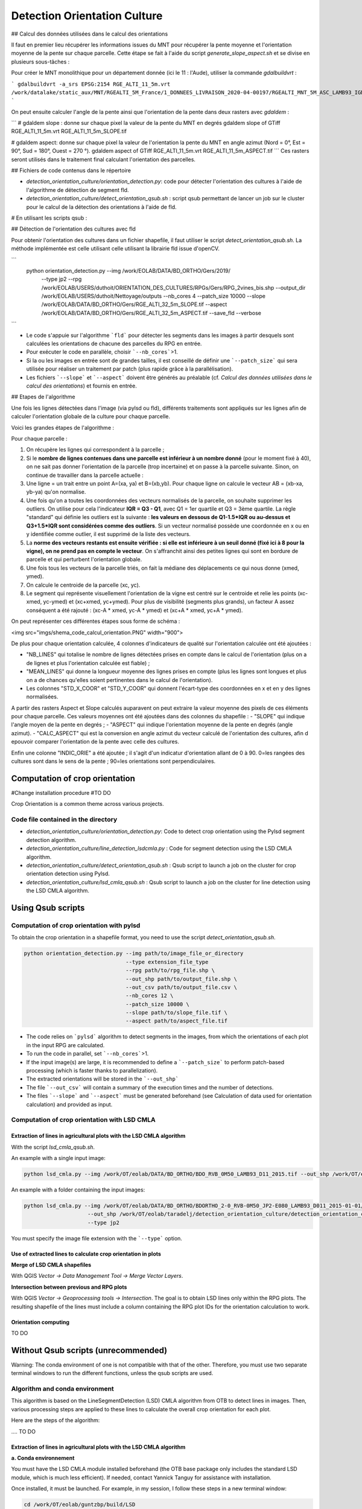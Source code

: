 .. _detect_cult:

=============================
Detection Orientation Culture
=============================


## Calcul des données utilisées dans le calcul des orientations

Il faut en premier lieu récupérer les informations issues du MNT pour récupérer la pente moyenne et l'orientation moyenne de la pente sur chaque parcelle.
Cette étape se fait à l'aide du script `generate_slope_aspect.sh` et se divise en plusieurs sous-tâches :

Pour créer le MNT monolithique pour un département donnée (ici le 11 : l'Aude), utiliser la commande `gdalbuildvrt` :

```
gdalbuildvrt -a_srs EPSG:2154 RGE_ALTI_11_5m.vrt /work/datalake/static_aux/MNT/RGEALTI_5M_France/1_DONNEES_LIVRAISON_2020-04-00197/RGEALTI_MNT_5M_ASC_LAMB93_IGN69_D011/*.asc
```

On peut ensuite calculer l'angle de la pente ainsi que l'orientation de la pente dans deux rasters avec `gdaldem` :

```
# gdaldem slope : donne sur chaque pixel la valeur de la pente du MNT en degrés
gdaldem slope of GTiff RGE_ALTI_11_5m.vrt  RGE_ALTI_11_5m_SLOPE.tif

# gdaldem aspect: donne sur chaque pixel la valeur de l'orientation la pente du MNT en angle azimut (Nord = 0°, Est = 90°, Sud = 180°, Ouest = 270 °).
gdaldem aspect of GTiff RGE_ALTI_11_5m.vrt  RGE_ALTI_11_5m_ASPECT.tif
```
Ces rasters seront utilisés dans le traitement final calculant l'orientation des parcelles.



## Fichiers de code contenus dans le répertoire

- `detection_orientation_culture/orientation_detection.py`: code pour détecter l'orientation des cultures à l'aide de l'algorithme de détection de segment fld.
- `detection_orientation_culture/detect_orientation_qsub.sh` : script qsub permettant de lancer un job sur le cluster pour le calcul de la détection des orientations à l'aide de fld.



# En utilisant les scripts qsub :

## Détection de l'orientation des cultures avec fld

Pour obtenir l'orientation des cultures dans un fichier shapefile, il faut utiliser le script `detect_orientation_qsub.sh`.
La méthode implémentée est celle utilisant celle utilisant la librairie fld issue d'openCV.


```
 python orientation_detection.py --img /work/EOLAB/DATA/BD_ORTHO/Gers/2019/ \
                                 --type jp2 \
                                 --rpg /work/EOLAB/USERS/duthoit/ORIENTATION_DES_CULTURES/RPGs/Gers/RPG_2vines_bis.shp \
                                 --output_dir /work/EOLAB/USERS/duthoit/Nettoyage/outputs \
                                 --nb_cores 4 \
                                 --patch_size 10000 \
                                 --slope /work/EOLAB/DATA/BD_ORTHO/Gers/RGE_ALTI_32_5m_SLOPE.tif \
                                 --aspect /work/EOLAB/DATA/BD_ORTHO/Gers/RGE_ALTI_32_5m_ASPECT.tif \
                                 --save_fld \
                                 --verbose
```

- Le code s'appuie sur l'algorithme ```fld``` pour détecter les segments dans les images à partir desquels sont calculées les orientations de chacune des parcelles du RPG en entrée.

- Pour exécuter le code en parallèle, choisir ```--nb_cores```>1.

- Si la ou les images en entrée sont de grandes tailles, il est conseillé de définir une ```--patch_size``` qui sera utilisée pour réaliser un traitement par patch (plus rapide grâce à la parallélisation).

- Les fichiers ```--slope``` et ```--aspect``` doivent être générés au préalable (cf. *Calcul des données utilisées dans le calcul des orientations*) et fournis en entrée.


## Etapes de l'algorithme

Une fois les lignes détectées dans l'image (via pylsd ou fld), différents traitements sont appliqués sur les lignes afin de calculer l'orientation globale de la culture pour chaque parcelle.

Voici les grandes étapes de l'algorithme :


Pour chaque parcelle :

1. On récupère les lignes qui correspondent à la parcelle ;
2. Si le **nombre de lignes contenues dans une parcelle est inférieur à un nombre donné** (pour le moment fixé à 40), on ne sait pas donner l'orientation de la parcelle (trop incertaine) et on passe à la parcelle suivante. Sinon, on continue de travailler dans la parcelle actuelle :
3. Une ligne = un trait entre un point A=(xa, ya) et B=(xb,yb). Pour chaque ligne on calcule le vecteur AB = (xb-xa, yb-ya) qu'on normalise.
4. Une fois qu'on a toutes les coordonnées des vecteurs normalisés de la parcelle, on souhaite supprimer les outliers. On utilise pour cela l'indicateur **IQR = Q3 - Q1**, avec Q1 = 1er quartile et Q3 = 3ème quartile. La règle "standard" qui définie les outliers est la suivante : **les valeurs en dessous de Q1-1.5\*IQR ou au-dessus et Q3+1.5\*IQR sont considérées comme des outliers**. Si un vecteur normalisé possède une coordonnée en x ou en y identifiée comme outlier, il est supprimé de la liste des vecteurs.
5. La **norme des vecteurs restants est ensuite vérifiée : si elle est inférieure à un seuil donné (fixé ici à 8 pour la vigne), on ne prend pas en compte le vecteur**. On s'affranchit ainsi des petites lignes qui sont en bordure de parcelle et qui perturbent l'orientation globale.
6. Une fois tous les vecteurs de la parcelle triés, on fait la médiane des déplacements ce qui nous donne (xmed, ymed).
7. On calcule le centroide de la parcelle (xc, yc).
8. Le segment qui représente visuellement l'orientation de la vigne est centré sur le centroide et relie les points (xc-xmed, yc-ymed) et (xc+xmed, yc+ymed). Pour plus de visibilité (segments plus grands), un facteur A assez conséquent a été rajouté : (xc-A * xmed, yc-A * ymed) et (xc+A * xmed, yc+A * ymed).

On peut représenter ces différentes étapes sous forme de schéma :

<img src="imgs/shema_code_calcul_orientation.PNG"  width="900">


De plus pour chaque orientation calculée, 4 colonnes d'indicateurs de qualité sur l'orientation calculée ont été ajoutées :

- "NB_LINES" qui totalise le nombre de lignes détectées prises en compte dans le calcul de l'orientation (plus on a de lignes et plus l'orientation calculée est fiable) ;
- "MEAN_LINES" qui donne la longueur moyenne des lignes prises en compte (plus les lignes sont longues et plus on a de chances qu'elles soient pertinentes dans le calcul de l'orientation).
- Les colonnes "STD_X_COOR" et "STD_Y_COOR" qui donnent l'écart-type des coordonnées en x et en y des lignes normalisées.

A partir des rasters Aspect et Slope calculés auparavent on peut extraire la valeur moyenne des pixels de ces éléments pour chaque parcelle. Ces valeurs moyennes ont été ajoutées dans des colonnes du shapefile :
- "SLOPE" qui indique l'angle moyen de la pente en degrés ;
- "ASPECT" qui indique l'orientation moyenne de la pente en degrés (angle azimut).
- "CALC_ASPECT" qui est la conversion en angle azimut du vecteur calculé de l'orientation des cultures, afin d epouvoir comparer l'orientation de la pente avec celle des cultures.

Enfin une colonne "INDIC_ORIE" a été ajoutée ; il s'agit d'un indicatur d'orientation allant de 0 à 90. 0=les rangées des cultures sont dans le sens de la pente ; 90=les orientations sont perpendiculaires.

Computation of crop orientation
===============================

#Change installation procedure
#TO DO

Crop Orientation is a common theme across various projects.

------------------------------------
Code file contained in the directory
------------------------------------

- `detection_orientation_culture/orientation_detection.py`: Code to detect crop orientation using the Pylsd segment detection algorithm.
- `detection_orientation_culture/line_detection_lsdcmla.py` : Code for segment detection using the LSD CMLA algorithm.
- `detection_orientation_culture/detect_orientation_qsub.sh` : Qsub script to launch a job on the cluster for crop orientation detection using Pylsd.
- `detection_orientation_culture/lsd_cmla_qsub.sh` : Qsub script to launch a job on the cluster for line detection using the LSD CMLA algorithm.

Using Qsub scripts
==================

------------------------------------------
Computation of crop orientation with pylsd
------------------------------------------

To obtain the crop orientation in a shapefile format, you need to use the script `detect_orientation_qsub.sh`.

.. code-block:: console

    python orientation_detection.py --img path/to/image_file_or_directory
                                    --type extension_file_type
                                    --rpg path/to/rpg_file.shp \
                                    --out_shp path/to/output_file.shp \
                                    --out_csv path/to/output_file.csv \
                                    --nb_cores 12 \
                                    --patch_size 10000 \
                                    --slope path/to/slope_file.tif \
                                    --aspect path/to/aspect_file.tif


- The code relies on ```pylsd``` algorithm to detect segments in the images, from which the orientations of each plot in the input RPG are calculated.

- To run the code in parallel, set ```--nb_cores```>1.

- If the input image(s) are large, it is recommended to define a ```--patch_size``` to perform patch-based processing (which is faster thanks to parallelization).

- The extracted orientations will be stored in the ```--out_shp```

- The file ```--out_csv``` will contain a summary of the execution times and the number of detections.

- The files ```--slope``` and ```--aspect``` must be generated beforehand (see Calculation of data used for orientation calculation) and provided as input.

---------------------------------------------
Computation of crop orientation with LSD CMLA
---------------------------------------------

Extraction of lines in agricultural plots with the LSD CMLA algorithm
---------------------------------------------------------------------


With the script `lsd_cmla_qsub.sh`.

An example with a single input image:

.. code-block:: console

    python lsd_cmla.py --img /work/OT/eolab/DATA/BD_ORTHO/BDO_RVB_0M50_LAMB93_D11_2015.tif --out_shp /work/OT/eolab/taradelj/detection_orientation_culture/detection_orientation_culture/outputs/Aude_0M50_lsdcmla.shp


An example with a folder containing the input images:

.. code-block:: console

    python lsd_cmla.py --img /work/OT/eolab/DATA/BD_ORTHO/BDORTHO_2-0_RVB-0M50_JP2-E080_LAMB93_D011_2015-01-01/BDORTHO/1_DONNEES_LIVRAISON_2016-05-00226/BDO_RVB_0M50_JP2-E080_LAMB93_D11-2015 \
                        --out_shp /work/OT/eolab/taradelj/detection_orientation_culture/detection_orientation_culture/outputs/Aude_0M50_lsdcmla.shp \
                        --type jp2

You must specify the image file extension with the ```--type``` option.


Use of extracted lines to calculate crop orientation in plots
---------------------------------------------------------------------

**Merge of LSD CMLA shapefiles**

With QGIS `Vector -> Data Management Tool -> Merge Vector Layers`.

**Intersection between previous and RPG plots**

With QGIS `Vector -> Geoprocessing tools -> Intersection`.
The goal is to obtain LSD lines only within the RPG plots. The resulting shapefile of the lines must include a column containing the RPG plot IDs for the orientation calculation to work.

Orientation computing
---------------------

TO DO

Without Qsub scripts (unrecommended)
====================================

Warning: The conda environment of one is not compatible with that of the other. Therefore, you must use two separate terminal windows to run the different functions, unless the qsub scripts are used.

-------------------------------
Algorithm and conda environment
-------------------------------

This algorithm is based on the LineSegmentDetection (LSD) CMLA algorithm from OTB to detect lines in images. Then, various processing steps are applied to these lines to calculate the overall crop orientation for each plot.

Here are the steps of the algorithm:

.... TO DO

Extraction of lines in agricultural plots with the LSD CMLA algorithm
---------------------------------------------------------------------

**a. Conda environnement**

You must have the LSD CMLA module installed beforehand (the OTB base package only includes the standard LSD module, which is much less efficient). If needed, contact Yannick Tanguy for assistance with installation.

Once installed, it must be launched. For example, in my session, I follow these steps in a new terminal window:

.. code-block:: console

    cd /work/OT/eolab/guntzbp/build/LSD
    module load otb/7.0
    . ~/bin/envOTBapp.sh
    cd repertory/with/the/code/to/launch


**b. Function to launch**

This is done using the `lineSegmentDetection_CMLA()` function in the file `parcelle_orientation.py`.
The output is a shapefile containing the lines across the image. These lines will then be intersected with the plots in the next step, keeping only the lines that are inside the plots.

You need to modify the paths to the data (RPG, images, output shapefiles, etc.) as currently, they are hardcoded in the script.

Use of extracted lines to calculate crop orientation in plots
---------------------------------------------------------------------

**a. Conda environnement**

When using eolab :

.. code-block:: console

    module load conda
    conda activate /softs/projets/eolab/conda/eolab

**b. Function to launch**

First, you need to retrieve the information from the DEM (Digital Elevation Model) to obtain the average slope and the average orientation of the slope for each plot.
To create the monolithic DEM for a given department (in this case, department 11: Aude), use the `gdalbuildvrt` command:

.. code-block:: console

    gdalbuildvrt -a_srs EPSG:2154 RGE_ALTI_11_5m.vrt /work/datalake/static_aux/MNT/RGEALTI_5M_France/1_DONNEES_LIVRAISON_2020-04-00197/RGEALTI_MNT_5M_ASC_LAMB93_IGN69_D011/*.asc


You can then calculate the slope angle and the orientation of the slope into two rasters using `gdaldem` :

.. code-block:: console

    # gdaldem slope : gives the DTM slope value in degrees for each pixel
    gdaldem slope of GTiff RGE_ALTI_11_5m.vrt  RGE_ALTI_11_5m_SLOPE.tif

    # gdaldem aspect: gives the orientation value of the DTM slope in azimuth angle for each pixel (North = 0°, East = 90°, South = 180°, West = 270°).
    gdaldem aspect of GTiff RGE_ALTI_11_5m.vrt  RGE_ALTI_11_5m_ASPECT.tif

These rasters will be used in the final processing to calculate parcel orientation.

The final step before running the function that calculates the orientation of the plots is to compute the intersection between the lines detected by the LSD CMLA algorithm and the RPG. This step is essential. To do this, use the `intersection_RPG_lines()` of the file `parcelle_processing.py` ; the output of this function can be used as input for the final function `intersection_RPG_lines_polygone_per_polygon()`
 for the detected LSD CMLA lines parameter.

The last step involves using the `intersection_RPG_lines_polygone_per_polygon()` of the file `parcelle_processing.py` to calculate the crop orientation and the various indicators.
You need to modify the paths to the data (RPG, images, output shapefiles, etc.) as currently, they are hardcoded in the script.

This function combines the different steps to calculate the orientation for each crop plot:

For each plot:

1. Retrieve the lines that correspond to the plot;
2. If the **number of lines within a plot is below a given threshold** (currently set to 40), the orientation of the plot cannot be determined (too uncertain), and the next plot is processed. Otherwise, continue working with the current plot:
3. A line = a segment between a point A = (xa, ya) and B = (xb, yb). For each line, calculate the vector AB = (xb - xa, yb - ya) and normalize it.
4. Once all the coordinates of the normalized vectors for the plot are obtained, outliers need to be removed. The **IQR indicator = Q3 - Q1** is used, where Q1 is the first quartile and Q3 is the third quartile. The standard rule for identifying outliers is as follows: **values below Q1 - 1.5 * IQR or above Q3 + 1.5 * IQR are considered outliers**. If a normalized vector has an x or y coordinate identified as an outlier, it is removed from the list of vectors.
5. The **magnitude of the remaining vectors is then checked**: if it is below a given threshold (set here to 8 for vineyards), the vector is discarded. This helps eliminate small lines along the edges of the plot that could distort the overall orientation.
6. Once all the vectors for the plot are sorted, the median displacement is calculated, which gives us (xmed, ymed).
7. The centroid of the plot is computed (xc, yc).
8. The segment representing the visual orientation of the vineyard is centered on the centroid and connects the points (xc - xmed, yc - ymed) and (xc + xmed, yc + ymed). For better visibility (longer segments), a significant factor A is added: (xc - A * xmed, yc - A * ymed) and (xc + A * xmed, yc + A * ymed).

These steps can be represented in the form of a diagram:

<img src="imgs/shema_code_calcul_orientation.PNG"  width="900">

Additionally, for each calculated orientation, 4 quality indicator columns have been added for the computed orientation:

- "NB_LINES" which totals the number of detected lines considered in the orientation calculation (the more lines we have, the more reliable the calculated orientation is);
- "MEAN_LINES" which provides the average length of the lines considered (the longer the lines, the more likely they are relevant in the orientation calculation).
- The "STD_X_COOR" and "STD_Y_COOR" columns which give the standard deviation of the x and y coordinates of the normalized lines.

From the previously calculated Aspect and Slope rasters, we can extract the average pixel values of these elements for each plot. These average values have been added as columns in the shapefile:
- "SLOPE" which indicates the average slope angle in degrees;
- "ASPECT" which indicates the average orientation of the slope in degrees (azimuth angle).
- "CALC_ASPECT" which is the azimuth angle conversion of the calculated crop orientation vector, to compare the slope orientation with that of the crops.

Finally, a column "INDIC_ORIE" has been added; it is an orientation indicator ranging from 0 to 90. 0 = the crop rows follow the slope direction; 90 = the orientations are perpendicular.


---------------------------------------------------
Computation of data used in orientation computation
---------------------------------------------------

First, you need to retrieve the information from the DEM (Digital Elevation Model) to obtain the average slope and the average orientation of the slope for each plot.
To create the monolithic DEM for a given department (in this case, department 11: Aude), use the `gdalbuildvrt` command:

.. code-block:: console

    gdalbuildvrt -a_srs EPSG:2154 RGE_ALTI_11_5m.vrt /work/datalake/static_aux/MNT/RGEALTI_5M_France/1_DONNEES_LIVRAISON_2020-04-00197/RGEALTI_MNT_5M_ASC_LAMB93_IGN69_D011/*.asc

Then, you can calculate the slope angle and the slope orientation into two rasters using `gdaldem` :

.. code-block:: console

    # gdaldem slope : gives the slope value of the DEM in degrees for each pixel
    gdaldem slope of GTiff RGE_ALTI_11_5m.vrt  RGE_ALTI_11_5m_SLOPE.tif

    # gdaldem aspect: gives the slope orientation of the DEM in azimuth angle for each pixel (North = 0°, East = 90°, South = 180°, West = 270°).
    gdaldem aspect of GTiff RGE_ALTI_11_5m.vrt  RGE_ALTI_11_5m_ASPECT.tif

These rasters will be used in the final processing step to calculate the orientation of the plots.

